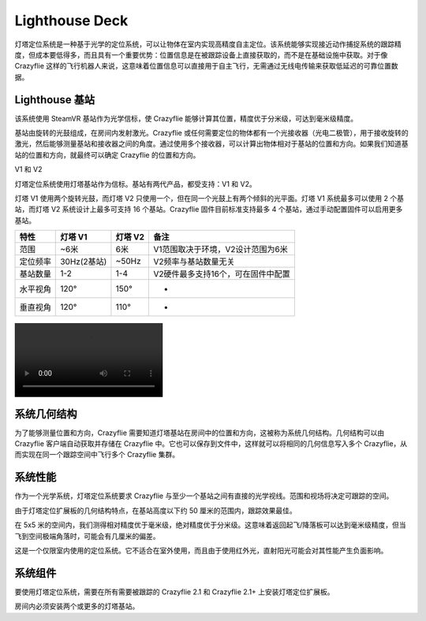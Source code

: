 Lighthouse Deck
===============

灯塔定位系统是一种基于光学的定位系统，可以让物体在室内实现高精度自主定位。该系统能够实现接近动作捕捉系统的跟踪精度，但成本要低得多，而且具有一个重要优势：位置信息是在被跟踪设备上直接获取的，而不是在基础设施中获取。对于像 Crazyflie 这样的飞行机器人来说，这意味着位置信息可以直接用于自主飞行，无需通过无线电传输来获取低延迟的可靠位置数据。

.. figure:: ../../../images/documentation/overview/lighthouse.png
   :align: center
   :alt: lighthouse 定位系统
   :figclass: align-center


Lighthouse 基站
----------------

该系统使用 SteamVR 基站作为光学信标，使 Crazyflie 能够计算其位置，精度优于分米级，可达到毫米级精度。

基站由旋转的光鼓组成，在房间内发射激光。Crazyflie 或任何需要定位的物体都有一个光接收器（光电二极管），用于接收旋转的激光，然后能够测量基站和接收器之间的角度。通过使用多个接收器，可以计算出物体相对于基站的位置和方向。如果我们知道基站的位置和方向，就最终可以确定 Crazyflie 的位置和方向。

V1 和 V2

灯塔定位系统使用灯塔基站作为信标。基站有两代产品，都受支持：V1 和 V2。

灯塔 V1 使用两个旋转光鼓，而灯塔 V2 只使用一个，但在同一个光鼓上有两个倾斜的光平面。灯塔 V1 系统最多可以使用 2 个基站，而灯塔 V2 系统设计上最多可支持 16 个基站。Crazyflie 固件目前标准支持最多 4 个基站，通过手动配置固件可以启用更多基站。

========  ===========  ===========  ================================
特性      灯塔 V1      灯塔 V2      备注
========  ===========  ===========  ================================
范围        ~6米        6米          V1范围取决于环境，V2设计范围为6米
定位频率  30Hz(2基站)  ~50Hz        V2频率与基站数量无关
基站数量   1-2         1-4          V2硬件最多支持16个，可在固件中配置
水平视角   120°        150°         -
垂直视角   120°        110°         -
========  ===========  ===========  ================================

.. figure:: ../../../videos/lh2_sweeps.mp4
   :align: center
   :alt: lighthouse 定位系统
   :figclass: align-center
   
系统几何结构
----------------

为了能够测量位置和方向，Crazyflie 需要知道灯塔基站在房间中的位置和方向，这被称为系统几何结构。几何结构可以由 Crazyflie 客户端自动获取并存储在 Crazyflie 中。它也可以保存到文件中，这样就可以将相同的几何信息写入多个 Crazyflie，从而实现在同一个跟踪空间中飞行多个 Crazyflie 集群。


系统性能
----------------
作为一个光学系统，灯塔定位系统要求 Crazyflie 与至少一个基站之间有直接的光学视线。范围和视场将决定可跟踪的空间。

由于灯塔定位扩展板的几何结构特点，在基站高度以下约 50 厘米的范围内，跟踪效果最佳。

在 5x5 米的空间内，我们测得相对精度优于毫米级，绝对精度优于分米级。这意味着返回起飞/降落板可以达到毫米级精度，但当飞到空间极端角落时，可能会有几厘米的偏差。

这是一个仅限室内使用的定位系统。它不适合在室外使用，而且由于使用红外光，直射阳光可能会对其性能产生负面影响。

系统组件
----------------
要使用灯塔定位系统，需要在所有需要被跟踪的 Crazyflie 2.1 和 Crazyflie 2.1+ 上安装灯塔定位扩展板。

房间内必须安装两个或更多的灯塔基站。